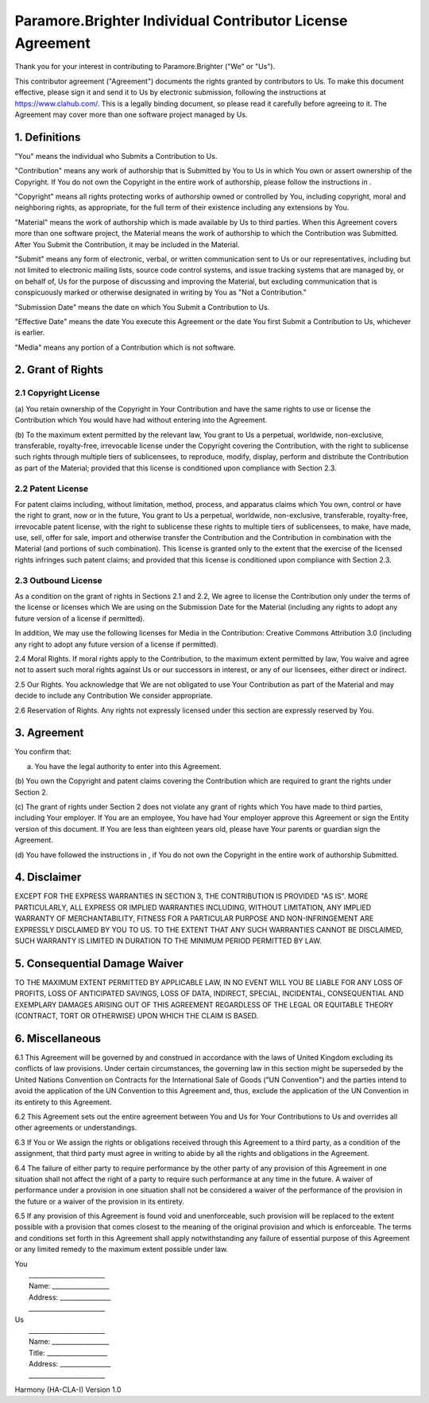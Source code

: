 Paramore.Brighter Individual Contributor License Agreement
==========================================================

Thank you for your interest in contributing to Paramore.Brighter ("We"
or "Us").

This contributor agreement ("Agreement") documents the rights granted by
contributors to Us. To make this document effective, please sign it and
send it to Us by electronic submission, following the instructions at
https://www.clahub.com/. This is a legally binding document, so please
read it carefully before agreeing to it. The Agreement may cover more
than one software project managed by Us.

1. Definitions
--------------

"You" means the individual who Submits a Contribution to Us.

"Contribution" means any work of authorship that is Submitted by You to
Us in which You own or assert ownership of the Copyright. If You do not
own the Copyright in the entire work of authorship, please follow the
instructions in .

"Copyright" means all rights protecting works of authorship owned or
controlled by You, including copyright, moral and neighboring rights, as
appropriate, for the full term of their existence including any
extensions by You.

"Material" means the work of authorship which is made available by Us to
third parties. When this Agreement covers more than one software
project, the Material means the work of authorship to which the
Contribution was Submitted. After You Submit the Contribution, it may be
included in the Material.

"Submit" means any form of electronic, verbal, or written communication
sent to Us or our representatives, including but not limited to
electronic mailing lists, source code control systems, and issue
tracking systems that are managed by, or on behalf of, Us for the
purpose of discussing and improving the Material, but excluding
communication that is conspicuously marked or otherwise designated in
writing by You as "Not a Contribution."

"Submission Date" means the date on which You Submit a Contribution to
Us.

"Effective Date" means the date You execute this Agreement or the date
You first Submit a Contribution to Us, whichever is earlier.

"Media" means any portion of a Contribution which is not software.

2. Grant of Rights
------------------

2.1 Copyright License
~~~~~~~~~~~~~~~~~~~~~

(a) You retain ownership of the Copyright in Your Contribution and have
the same rights to use or license the Contribution which You would have
had without entering into the Agreement.

(b) To the maximum extent permitted by the relevant law, You grant to Us
a perpetual, worldwide, non-exclusive, transferable, royalty-free,
irrevocable license under the Copyright covering the Contribution, with
the right to sublicense such rights through multiple tiers of
sublicensees, to reproduce, modify, display, perform and distribute the
Contribution as part of the Material; provided that this license is
conditioned upon compliance with Section 2.3.

2.2 Patent License
~~~~~~~~~~~~~~~~~~

For patent claims including, without limitation, method, process, and
apparatus claims which You own, control or have the right to grant, now
or in the future, You grant to Us a perpetual, worldwide, non-exclusive,
transferable, royalty-free, irrevocable patent license, with the right
to sublicense these rights to multiple tiers of sublicensees, to make,
have made, use, sell, offer for sale, import and otherwise transfer the
Contribution and the Contribution in combination with the Material (and
portions of such combination). This license is granted only to the
extent that the exercise of the licensed rights infringes such patent
claims; and provided that this license is conditioned upon compliance
with Section 2.3.

2.3 Outbound License
~~~~~~~~~~~~~~~~~~~~

As a condition on the grant of rights in Sections 2.1 and 2.2, We agree
to license the Contribution only under the terms of the license or
licenses which We are using on the Submission Date for the Material
(including any rights to adopt any future version of a license if
permitted).

In addition, We may use the following licenses for Media in the
Contribution: Creative Commons Attribution 3.0 (including any right to
adopt any future version of a license if permitted).

2.4 Moral Rights. If moral rights apply to the Contribution, to the
maximum extent permitted by law, You waive and agree not to assert such
moral rights against Us or our successors in interest, or any of our
licensees, either direct or indirect.

2.5 Our Rights. You acknowledge that We are not obligated to use Your
Contribution as part of the Material and may decide to include any
Contribution We consider appropriate.

2.6 Reservation of Rights. Any rights not expressly licensed under this
section are expressly reserved by You.

3. Agreement
------------

You confirm that:

(a) You have the legal authority to enter into this Agreement.

(b) You own the Copyright and patent claims covering the Contribution
which are required to grant the rights under Section 2.

(c) The grant of rights under Section 2 does not violate any grant of
rights which You have made to third parties, including Your employer. If
You are an employee, You have had Your employer approve this Agreement
or sign the Entity version of this document. If You are less than
eighteen years old, please have Your parents or guardian sign the
Agreement.

(d) You have followed the instructions in , if You do not own the
Copyright in the entire work of authorship Submitted.

4. Disclaimer
-------------

EXCEPT FOR THE EXPRESS WARRANTIES IN SECTION 3, THE CONTRIBUTION IS
PROVIDED "AS IS". MORE PARTICULARLY, ALL EXPRESS OR IMPLIED WARRANTIES
INCLUDING, WITHOUT LIMITATION, ANY IMPLIED WARRANTY OF MERCHANTABILITY,
FITNESS FOR A PARTICULAR PURPOSE AND NON-INFRINGEMENT ARE EXPRESSLY
DISCLAIMED BY YOU TO US. TO THE EXTENT THAT ANY SUCH WARRANTIES CANNOT
BE DISCLAIMED, SUCH WARRANTY IS LIMITED IN DURATION TO THE MINIMUM
PERIOD PERMITTED BY LAW.

5. Consequential Damage Waiver
------------------------------

TO THE MAXIMUM EXTENT PERMITTED BY APPLICABLE LAW, IN NO EVENT WILL YOU
BE LIABLE FOR ANY LOSS OF PROFITS, LOSS OF ANTICIPATED SAVINGS, LOSS OF
DATA, INDIRECT, SPECIAL, INCIDENTAL, CONSEQUENTIAL AND EXEMPLARY DAMAGES
ARISING OUT OF THIS AGREEMENT REGARDLESS OF THE LEGAL OR EQUITABLE
THEORY (CONTRACT, TORT OR OTHERWISE) UPON WHICH THE CLAIM IS BASED.

6. Miscellaneous
----------------

6.1 This Agreement will be governed by and construed in accordance with
the laws of United Kingdom excluding its conflicts of law provisions.
Under certain circumstances, the governing law in this section might be
superseded by the United Nations Convention on Contracts for the
International Sale of Goods ("UN Convention") and the parties intend to
avoid the application of the UN Convention to this Agreement and, thus,
exclude the application of the UN Convention in its entirety to this
Agreement.

6.2 This Agreement sets out the entire agreement between You and Us for
Your Contributions to Us and overrides all other agreements or
understandings.

6.3 If You or We assign the rights or obligations received through this
Agreement to a third party, as a condition of the assignment, that third
party must agree in writing to abide by all the rights and obligations
in the Agreement.

6.4 The failure of either party to require performance by the other
party of any provision of this Agreement in one situation shall not
affect the right of a party to require such performance at any time in
the future. A waiver of performance under a provision in one situation
shall not be considered a waiver of the performance of the provision in
the future or a waiver of the provision in its entirety.

6.5 If any provision of this Agreement is found void and unenforceable,
such provision will be replaced to the extent possible with a provision
that comes closest to the meaning of the original provision and which is
enforceable. The terms and conditions set forth in this Agreement shall
apply notwithstanding any failure of essential purpose of this Agreement
or any limited remedy to the maximum extent possible under law.

| You
|  \_\_\_\_\_\_\_\_\_\_\_\_\_\_\_\_\_\_\_\_\_\_\_\_
|  Name: \_\_\_\_\_\_\_\_\_\_\_\_\_\_\_\_\_\_
|  Address: \_\_\_\_\_\_\_\_\_\_\_\_\_\_\_\_
|  \_\_\_\_\_\_\_\_\_\_\_\_\_\_\_\_\_\_\_\_\_\_\_\_

| Us
|  \_\_\_\_\_\_\_\_\_\_\_\_\_\_\_\_\_\_\_\_\_\_\_\_
|  Name: \_\_\_\_\_\_\_\_\_\_\_\_\_\_\_\_\_\_
|  Title: \_\_\_\_\_\_\_\_\_\_\_\_\_\_\_\_\_\_\_
|  Address: \_\_\_\_\_\_\_\_\_\_\_\_\_\_\_\_
|  \_\_\_\_\_\_\_\_\_\_\_\_\_\_\_\_\_\_\_\_\_\_\_\_

Harmony (HA-CLA-I) Version 1.0
